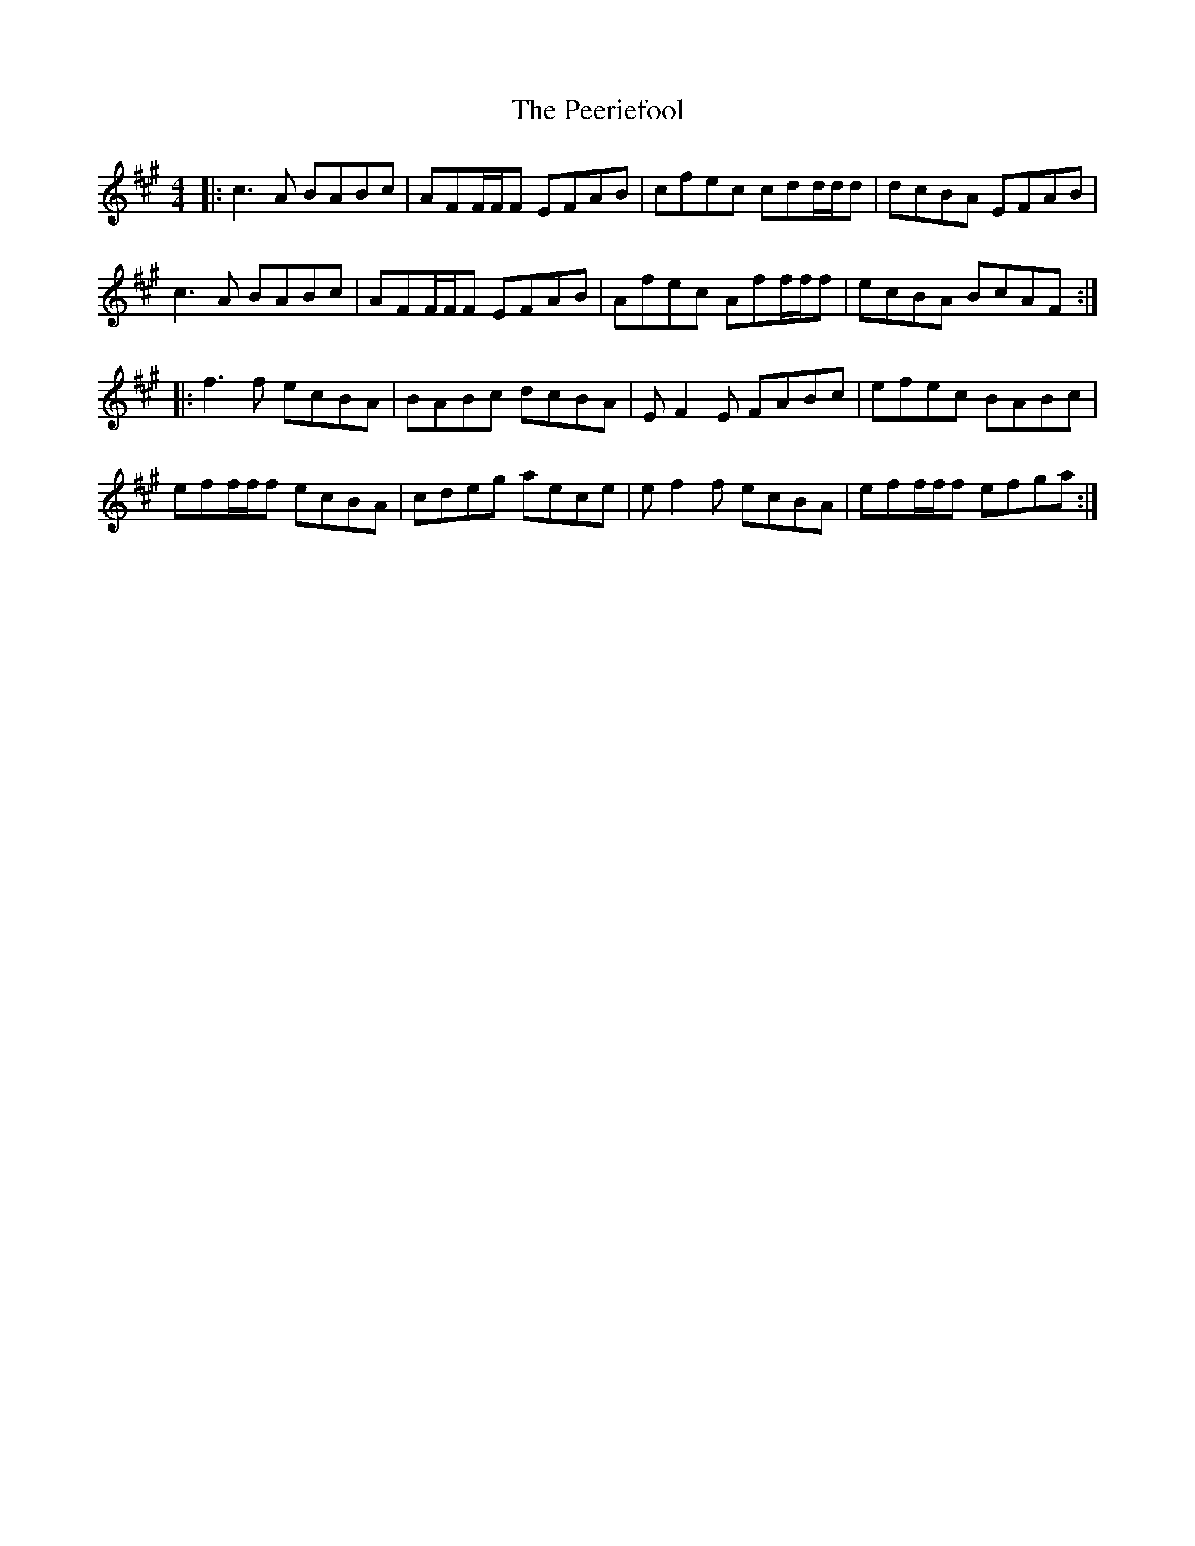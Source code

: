 X: 32019
T: Peeriefool, The
R: reel
M: 4/4
K: Amajor
|:c3 A BABc|AFF/F/F EFAB|cfec cdd/d/d|dcBA EFAB|
c3 A BABc|AFF/F/F EFAB|Afec Aff/f/f|ecBA BcAF:|
|:f3 f ecBA|BABc dcBA|E F2 E FABc|efec BABc|
eff/f/f ecBA|cdeg aece|ef2f ecBA|eff/f/f efga:|

